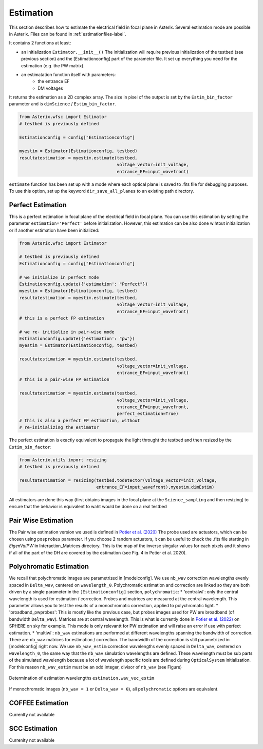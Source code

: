 .. _estimation-label:

Estimation
---------------

This section describes how to estimate the electrical field in focal plane in Asterix. Several estimation mode 
are possible in Asterix. Files can be found in :ref:`estimationfiles-label`. 

It contains 2 functions at least:

- an initialization ``Estimator.__init__()`` The initialization will require previous initialization of the testbed (see previous section) and the [Estimationconfig] part of the parameter file.  It set up everything you need for the estimation (e.g. the PW matrix). 

- an estimatation function itself with parameters:
        - the entrance EF
        - DM voltages

It returns the estimation as a 2D complex array. The size in pixel of the output is 
set by the ``Estim_bin_factor`` parameter and is ``dimScience`` / ``Estim_bin_factor``.

.. code-block:: python

    from Asterix.wfsc import Estimator 
    # testbed is previously defined

    Estimationconfig = config["Estimationconfig"]

    myestim = Estimator(Estimationconfig, testbed)
    resultatestimation = myestim.estimate(testbed,
                                          voltage_vector=init_voltage,
                                          entrance_EF=input_wavefront)


``estimate`` function has been set up with a mode where each optical plane is saved to .fits file for debugging purposes.
To use this option, set up the keyword ``dir_save_all_planes`` to an existing path directory.

Perfect Estimation
+++++++++++++++++++++++

This is a perfect estimation in focal plane of the electrical field in focal plane. You can use 
this estimation by setting the parameter ``estimation='Perfect'`` before initialization. However, 
this estimation can be also done wihtout initialization or if another estimation have been initialized: 

.. code-block:: python

    from Asterix.wfsc import Estimator

    # testbed is previously defined
    Estimationconfig = config["Estimationconfig"]    
    
    # we initialize in perfect mode
    Estimationconfig.update({'estimation': "Perfect"})
    myestim = Estimator(Estimationconfig, testbed)
    resultatestimation = myestim.estimate(testbed,
                                          voltage_vector=init_voltage,
                                          entrance_EF=input_wavefront)
    # this is a perfect FP estimation

    # we re- initialize in pair-wise mode
    Estimationconfig.update({'estimation': "pw"})
    myestim = Estimator(Estimationconfig, testbed)

    resultatestimation = myestim.estimate(testbed,
                                          voltage_vector=init_voltage,
                                          entrance_EF=input_wavefront)
    # this is a pair-wise FP estimation

    resultatestimation = myestim.estimate(testbed,
                                          voltage_vector=init_voltage,
                                          entrance_EF=input_wavefront,
                                          perfect_estimation=True)
    # this is also a perfect FP estimation, without 
    # re-initializing the estimator

The perfect estimation is exactly equivalent to propagate the light throught the testbed and then
resized by the ``Estim_bin_factor``: 

.. code-block:: python

    from Asterix.utils import resizing
    # testbed is previously defined

    resultatestimation = resizing(testbed.todetector(voltage_vector=init_voltage,
                                  entrance_EF=input_wavefront),myestim.dimEstim) 


All estimators are done this way (first obtains images in the focal plane at the ``Science_sampling`` and 
then resizing) to ensure that the behavior is equivalent to waht would be done on a real testbed

Pair Wise Estimation
+++++++++++++++++++++++

The Pair wise estimation version we used is defined in 
`Potier et al. (2020) <http://adsabs.harvard.edu/abs/2020A%26A...635A.192P>`_ 
The probe used are actuators, which can be chosen using ``posprobes`` parameter. If you choose 
2 random actuators, it can be useful to check the .fits file starting in *EigenValPW* in 
Interaction_Matrices directory. This is the map of the inverse singular values for each 
pixels and it shows if all of the part of the DH are covered by the estimation (see Fig. 4 in Potier et al. 2020).


Polychromatic Estimation
+++++++++++++++++++++++
.. _polychromaticestim-label:

We recall that polychromatic images are parametrized in [modelconfig]. We use ``nb_wav`` correction wavelengths evenly 
spaced in ``Delta_wav``, centered on ``wavelength_0``. Polychromatic estimation and correction are linked so they are 
both driven by a single parameter in the ``[Estimationconfig]`` section, ``polychromatic``:
* 'centralwl': only the central wavelength is used for estimation / correction. Probes and matrices are measured at the central wavelength. 
This parameter allows you to test the results of a monochromatic correction, applied to polychromatic light. 
* 'broadband_pwprobes': This is mostly like the previous case, but probes images used for PW are broadband (of bandwidth ``Delta_wav``). 
Matrices are at central wavelength. This is what is currently done in `Potier et al. (2022) <https://ui.adsabs.harvard.edu/abs/2022A%26A...665A.136P/abstract>`_  
on SPHERE on sky for example. This mode is only relevantt for PW estimation and will raise an error if use with perfect estimation.
* 'multiwl': ``nb_wav`` estimations are performed at different wavelengths spanning the bandwidth of correction.
There are ``nb_wav`` matrices for estimation / correction. The bandwidth of the correction is still parametrized 
in [modelconfig] right now. We use ``nb_wav_estim`` correction wavelengths evenly spaced in ``Delta_wav``, centered on 
``wavelength_0``, the same way that the ``nb_wav`` simulation wavelengths are defined. These wavelength must be sub 
parts of the simulated wavelength because a lot of wavelength specific tools are defined during ``OpticalSystem`` initialization. 
For this reason ``nb_wav_estim`` must be an odd integer, divisor of ``nb_wav`` (see Figure)

.. figure:: source_images/wl_estim.pdf
    :scale: 20%
    :align: center

    Determination of estimation wavelengths ``estimation.wav_vec_estim``

If monochromatic images (``nb_wav = 1`` or ``Delta_wav = 0``), all ``polychromatic`` options are equivalent.



COFFEE Estimation
+++++++++++++++++++++++
Currenlty not available

SCC Estimation
+++++++++++++++++++++++
Currenlty not available